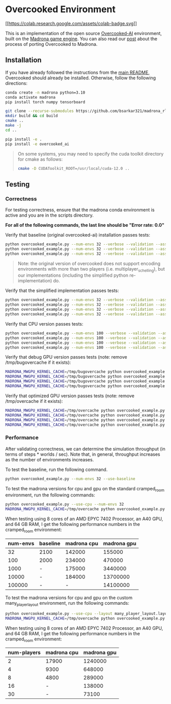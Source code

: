 * Overcooked Environment
[[https://colab.research.google.com/github/bsarkar321/madrona_rl_envs/blob/master/overcooked_compiled_colab.ipynb][[[https://colab.research.google.com/assets/colab-badge.svg]]]]

This is an implementation of the open source [[https://github.com/HumanCompatibleAI/overcooked_ai][Overcooked-AI]] environment, built on the [[https://madrona-engine.github.io/][Madrona game engine]]. You can also read our [[https://bsarkar321.github.io/blog/overcooked_madrona/index.html][post]] about the process of porting Overcooked to Madrona.

** Installation

If you have already followed the instructions from the [[file:../../README.md][main README]], Overcooked should already be installed. Otherwise, follow the following directions:

#+begin_src bash
  conda create -n madrona python=3.10
  conda activate madrona
  pip install torch numpy tensorboard

  git clone --recurse-submodules https://github.com/bsarkar321/madrona_rl_envs
  mkdir build && cd build
  cmake ..
  make -j
  cd ..

  pip install -e .
  pip install -e overcooked_ai
#+end_src

#+begin_quote
On some systems, you may need to specify the cuda toolkit directory for cmake as follows:

#+begin_src bash
  cmake -D CUDAToolkit_ROOT=/usr/local/cuda-12.0 ..
#+end_src
#+end_quote

** Testing

*** Correctness

For testing correctness, ensure that the madrona conda environment is active and you are in the scripts directory.

*For all of the following commands, the last line should be "Error rate: 0.0"*

Verify that baseline (original overcooked-ai) installation passes tests:
#+begin_src bash
  python overcooked_example.py --num-envs 32 --verbose --validation --asserts --use-baseline --layout cramped_room
  python overcooked_example.py --num-envs 32 --verbose --validation --asserts --use-baseline --layout coordination_ring
  python overcooked_example.py --num-envs 32 --verbose --validation --asserts --use-baseline --layout asymmetric_advantages_tomato
#+end_src

#+begin_quote
Note: the original version of overcooked does not support encoding environments with more than two players (i.e. multiplayer_schelling), but our implementations (including the simplified python re-implementation) do.
#+end_quote

Verify that the simplified implementation passes tests:
#+begin_src bash
  python overcooked_example.py --num-envs 32 --verbose --validation --asserts --use-simplified --layout cramped_room
  python overcooked_example.py --num-envs 32 --verbose --validation --asserts --use-simplified --layout coordination_ring
  python overcooked_example.py --num-envs 32 --verbose --validation --asserts --use-simplified --layout asymmetric_advantages_tomato
  python overcooked_example.py --num-envs 32 --verbose --validation --asserts --use-simplified --layout multiplayer_schelling
#+end_src

Verify that CPU version passes tests:
#+begin_src bash
  python overcooked_example.py --num-envs 100 --verbose --validation --asserts --use-cpu --layout cramped_room
  python overcooked_example.py --num-envs 100 --verbose --validation --asserts --use-cpu --layout coordination_ring
  python overcooked_example.py --num-envs 100 --verbose --validation --asserts --use-cpu --layout asymmetric_advantages_tomato
  python overcooked_example.py --num-envs 100 --verbose --validation --asserts --use-cpu --layout multiplayer_schelling
#+end_src

Verify that debug GPU version passes tests (note: remove /tmp/bugovercache if it exists):
#+begin_src bash
  MADRONA_MWGPU_KERNEL_CACHE=/tmp/bugovercache python overcooked_example.py --num-envs 100 --verbose --validation --asserts --debug-compile --layout cramped_room
  MADRONA_MWGPU_KERNEL_CACHE=/tmp/bugovercache python overcooked_example.py --num-envs 100 --verbose --validation --asserts --debug-compile --layout coordination_ring
  MADRONA_MWGPU_KERNEL_CACHE=/tmp/bugovercache python overcooked_example.py --num-envs 100 --verbose --validation --asserts --debug-compile --layout asymmetric_advantages_tomato
  MADRONA_MWGPU_KERNEL_CACHE=/tmp/bugovercache python overcooked_example.py --num-envs 100 --verbose --validation --asserts --debug-compile --layout multiplayer_schelling
#+end_src

Verify that optimized GPU version passes tests (note: remove /tmp/overcache if it exists):
#+begin_src bash
  MADRONA_MWGPU_KERNEL_CACHE=/tmp/overcache python overcooked_example.py --num-envs 100 --verbose --validation --asserts --layout cramped_room
  MADRONA_MWGPU_KERNEL_CACHE=/tmp/overcache python overcooked_example.py --num-envs 100 --verbose --validation --asserts --layout coordination_ring
  MADRONA_MWGPU_KERNEL_CACHE=/tmp/overcache python overcooked_example.py --num-envs 100 --verbose --validation --asserts --layout asymmetric_advantages_tomato
  MADRONA_MWGPU_KERNEL_CACHE=/tmp/overcache python overcooked_example.py --num-envs 100 --verbose --validation --asserts --layout multiplayer_schelling
#+end_src

*** Performance

After validating correctness, we can determine the simulation throughput (in terms of steps * worlds / sec). Note that, in general, throughput increases as the number of environments increases.

To test the baseline, run the following command.
#+begin_src bash
  python overcooked_example.py --num-envs 32 --use-baseline
#+end_src

To test the madrona versions for cpu and gpu on the standard cramped_room environment, run the following commands:
#+begin_src bash
  python overcooked_example.py --use-cpu --num-envs 32
  MADRONA_MWGPU_KERNEL_CACHE=/tmp/overcache python overcooked_example.py --num-envs 32
#+end_src

When testing using 8 cores of an AMD EPYC 7402 Processor, an A40 GPU, and 64 GB RAM, I get the following performance numbers in the cramped_room environment:
| num-envs | baseline | madrona cpu | madrona gpu |
|----------+----------+-------------+-------------|
|       32 | 2100     |      142000 |      155000 |
|      100 | 2000     |      234000 |      470000 |
|     1000 | -        |      175000 |     3440000 |
|    10000 | -        |      184000 |    13700000 |
|   100000 | -        |           - |    14100000 |

To test the madrona versions for cpu and gpu on the custom many_player_layout environment, run the following commands:
#+begin_src bash
  python overcooked_example.py --use-cpu --layout many_player_layout.layout --num-envs 1000 --num-players 2
  MADRONA_MWGPU_KERNEL_CACHE=/tmp/overcache python overcooked_example.py --layout many_player_layout.layout --num-envs 1000 --num-players 2
#+end_src

When testing using 8 cores of an AMD EPYC 7402 Processor, an A40 GPU, and 64 GB RAM, I get the following performance numbers in the cramped_room environment:
| num-players | madrona cpu | madrona gpu |
|-------------+-------------+-------------|
|           2 |       17900 |     1240000 |
|           4 |        9300 |      648000 |
|           8 |        4800 |      289000 |
|          16 |           - |      138000 |
|          30 |           - |       73100 |
